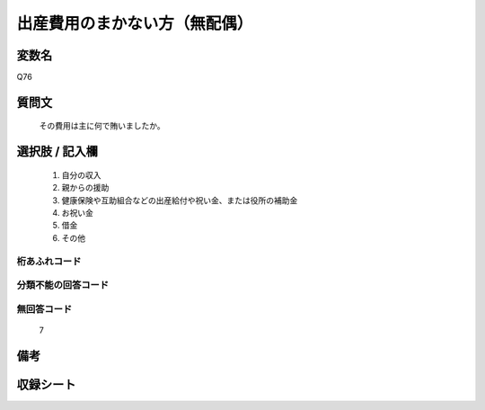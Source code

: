 .. title:: Q76
.. rst-class:: item
====================================================================================================
出産費用のまかない方（無配偶）
====================================================================================================

.. rst-class:: varname
変数名
==================

Q76

.. rst-class:: question
質問文
==================


   その費用は主に何で賄いましたか。



.. rst-class:: answer
選択肢 / 記入欄
======================

  
     1. 自分の収入
  
     2. 親からの援助
  
     3. 健康保険や互助組合などの出産給付や祝い金、または役所の補助金
  
     4. お祝い金
  
     5. 借金
  
     6. その他
  



.. rst-class:: overflow
桁あふれコード
-------------------------------
  


.. rst-class:: not_available
分類不能の回答コード
-------------------------------------
  


.. rst-class:: not_available
無回答コード
-------------------------------------
  7


.. rst-class:: bikou
備考
==================



.. rst-class:: include_sheet
収録シート
=======================================
.. hlist::
   :columns: 3
   
   
   * p2_1
   
   * p3_1
   
   * p4_1
   
   * p5a_1
   
   * p6_1
   
   * p7_1
   
   * p8_1
   
   * p9_1
   
   * p10_1
   
   * p11ab_1
   
   * p12_1
   
   * p13_1
   
   * p14_1
   
   * p15_1
   
   * p16abc_1
   
   * p17_1
   
   * p18_1
   
   * p19_1
   
   * p20_1
   
   * p21abcd_1
   
   * p22_1
   
   * p23_1
   
   * p24_1
   
   * p25_1
   
   * p26_1
   
   


.. index:: Q76